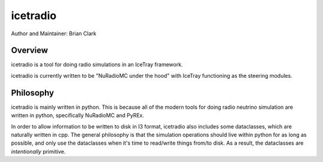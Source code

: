 .. _iceradio:

icetradio
~~~~~~~~~

Author and Maintainer: Brian Clark

Overview
========

icetradio is a tool for doing radio simulations in an IceTray framework.

icetradio is currently written to be "NuRadioMC under the hood" 
with IceTray functioning as the steering modules.

Philosophy
==========

icetradio is mainly written in python. This is because all of the modern tools 
for doing radio neutrino simulation are written in python, 
specifically NuRadioMC and PyREx. 

In order to allow information to be written to disk in I3 format, 
icetradio also includes some dataclasses, which are naturally written in cpp. 
The general philosophy is that the simulation operations should 
live within python for as long as possible, and only use the dataclasses 
when it's time to read/write things from/to disk. 
As a result, the dataclasses are *intentionally* primitive.

